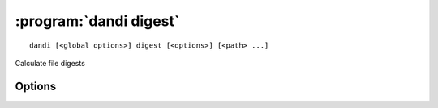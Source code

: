 :program:`dandi digest`
=======================

::

    dandi [<global options>] digest [<options>] [<path> ...]

Calculate file digests

Options
-------

.. option:: -d, --digest [dandi-etag|md5|sha1|sha256|sha512|zarr-checksum]

    Digest algorithm to use  [default: ``dandi-etag``]
